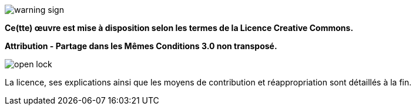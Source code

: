 image::content/img/emojis/warning-sign.png[scaledwidth=10%, align=center]

*Ce(tte) œuvre est mise à disposition selon les termes de la Licence Creative Commons.*

*Attribution - Partage dans les Mêmes Conditions 3.0 non transposé.*

image::content/img/emojis/open-lock.png[scaledwidth=10%, align=center]

La licence, ses explications ainsi que les moyens de contribution et réappropriation sont détaillés à la fin.